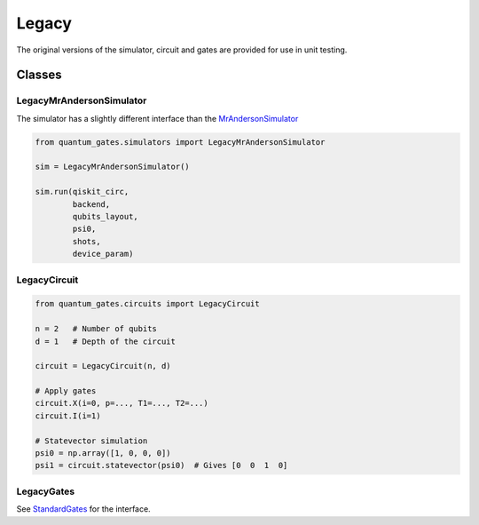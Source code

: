 Legacy
======

The original versions of the simulator, circuit and gates are provided
for use in unit testing.

.. _legacy_classes:

Classes
-------

.. _legacymrandersonsimulator:

LegacyMrAndersonSimulator
~~~~~~~~~~~~~~~~~~~~~~~~~

The simulator has a slightly different interface than the
`MrAndersonSimulator <./simulators.md>`__

.. code:: python

   from quantum_gates.simulators import LegacyMrAndersonSimulator

   sim = LegacyMrAndersonSimulator()

   sim.run(qiskit_circ,
           backend,
           qubits_layout,
           psi0,
           shots,
           device_param)

.. _legacycircuit:

LegacyCircuit
~~~~~~~~~~~~~

.. code:: python

   from quantum_gates.circuits import LegacyCircuit

   n = 2   # Number of qubits
   d = 1   # Depth of the circuit

   circuit = LegacyCircuit(n, d)

   # Apply gates
   circuit.X(i=0, p=..., T1=..., T2=...)
   circuit.I(i=1)

   # Statevector simulation
   psi0 = np.array([1, 0, 0, 0])
   psi1 = circuit.statevector(psi0)  # Gives [0  0  1  0]

.. _legacygates:

LegacyGates
~~~~~~~~~~~

See `StandardGates <gates.md#standard_gates>`__ for the interface.
